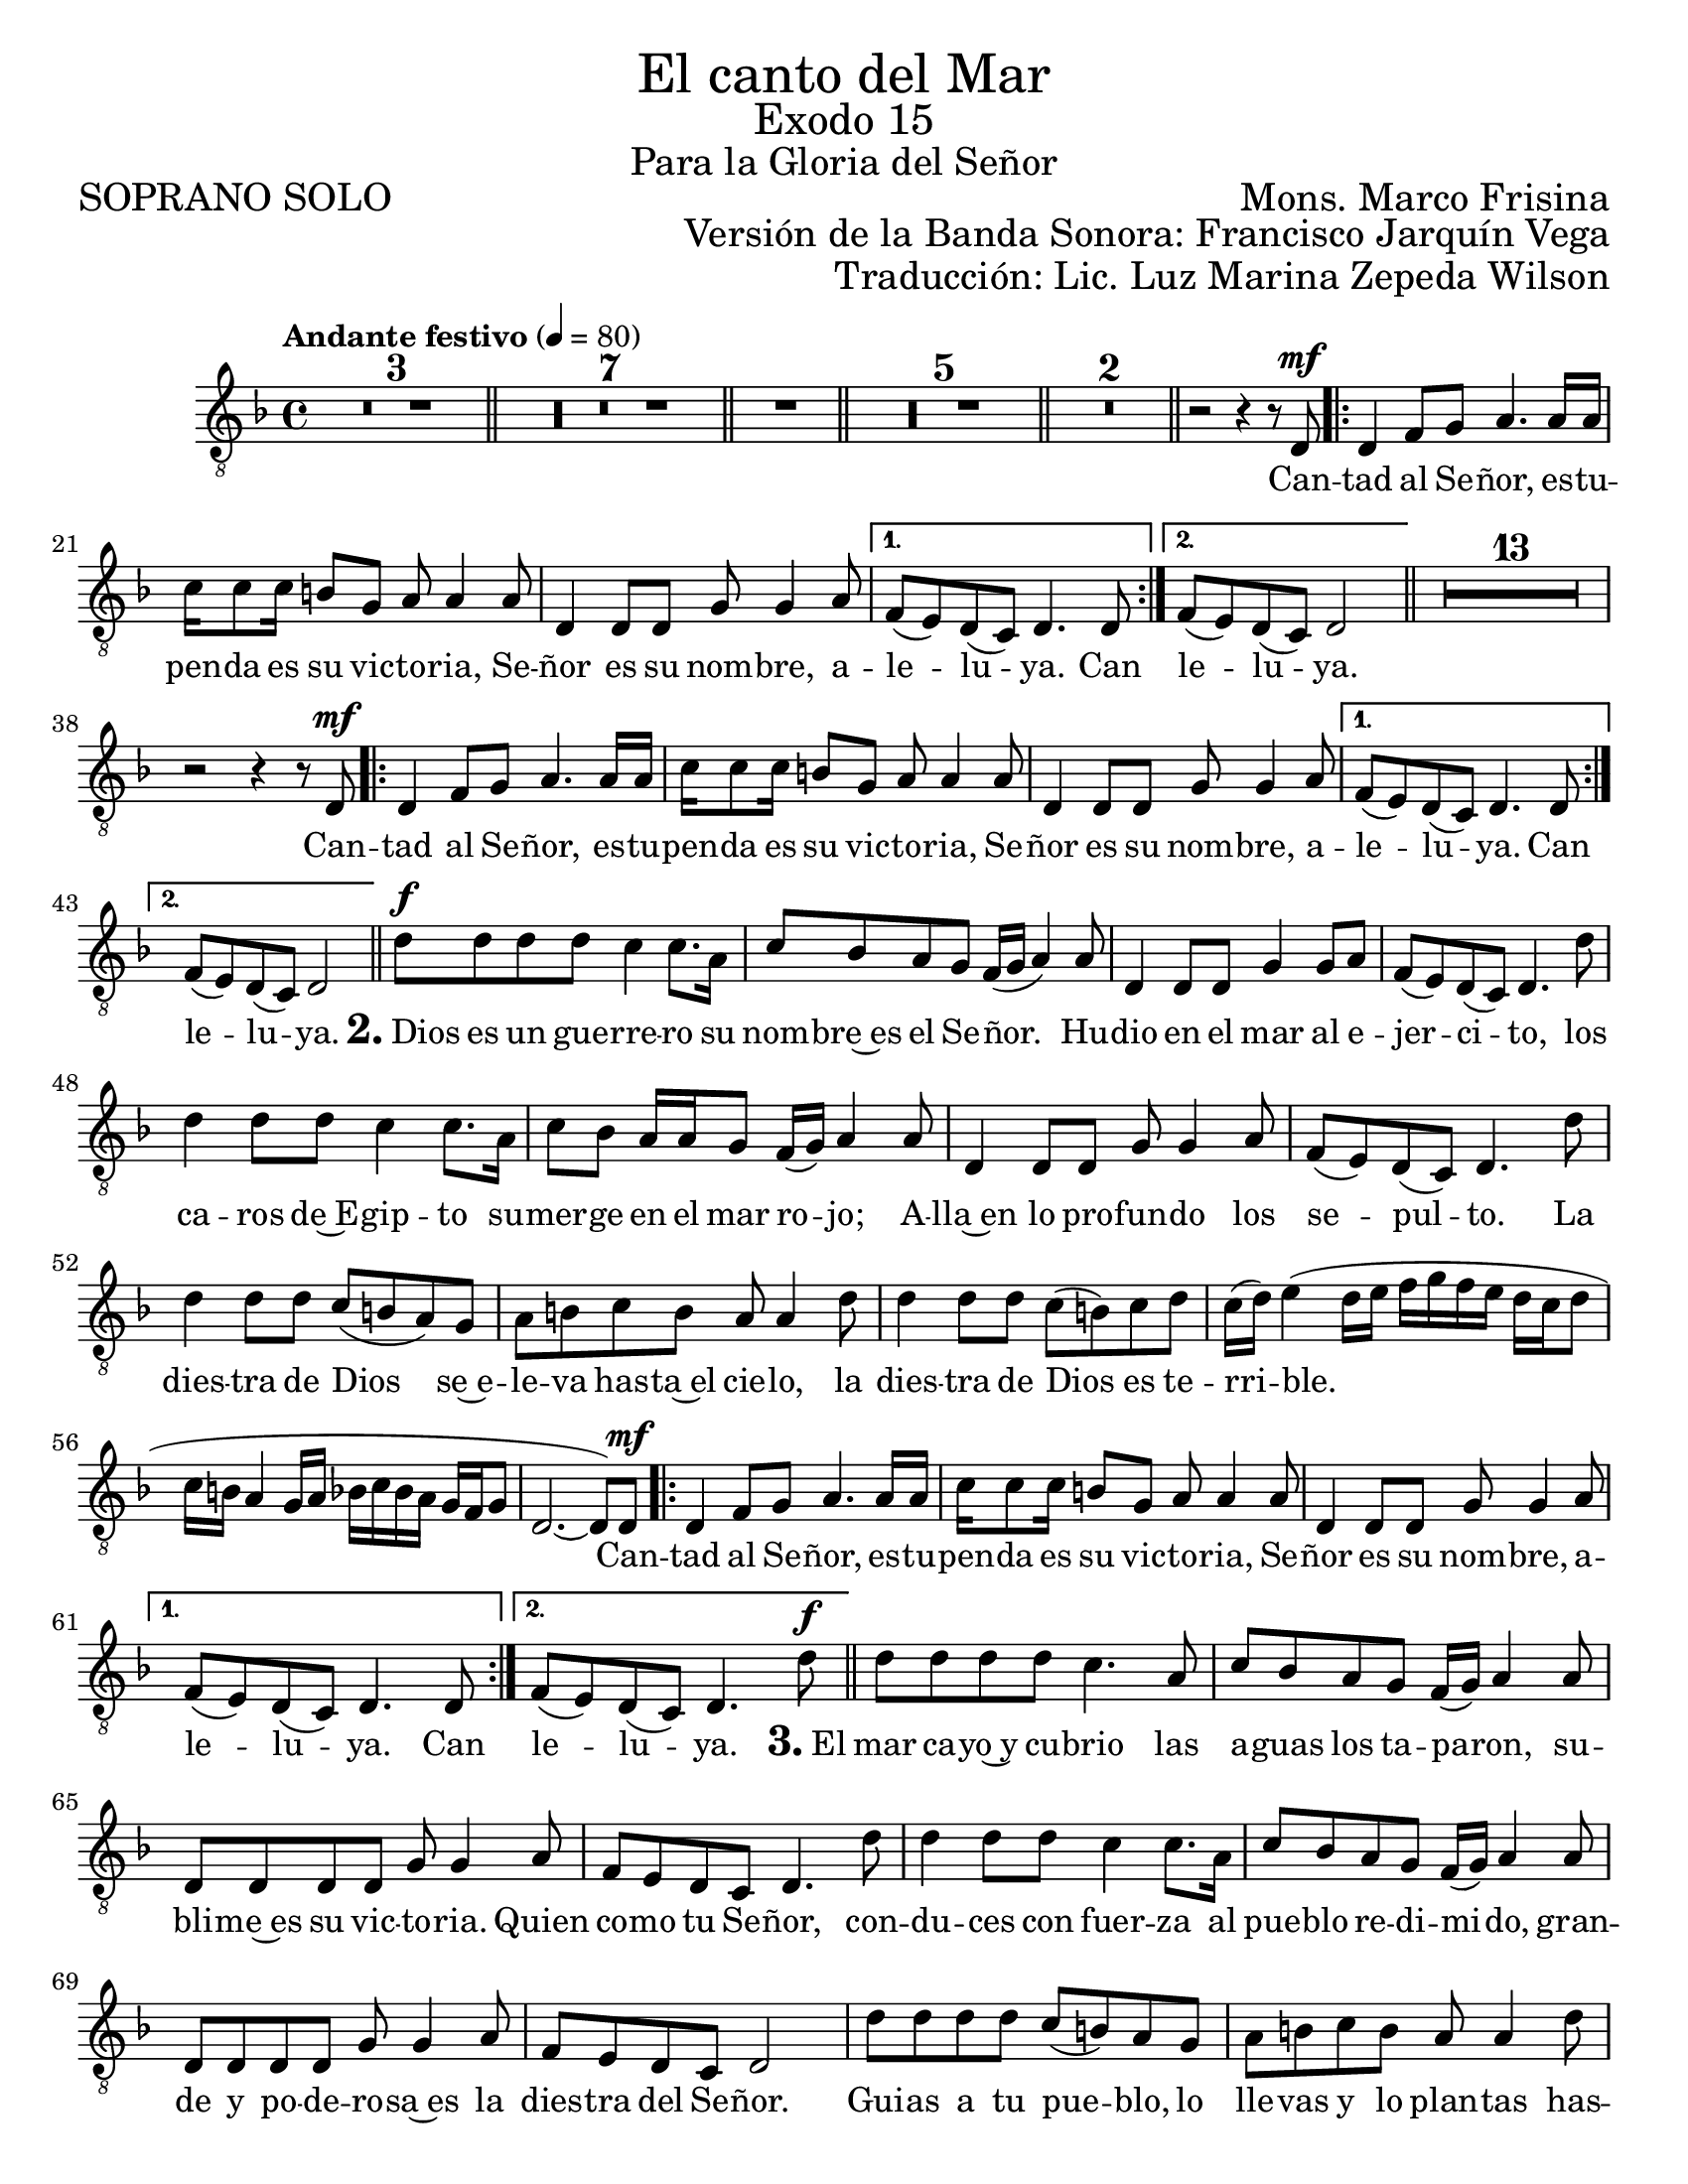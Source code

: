 %  El canto del mar - Tenor Solo
%  by serach.sam@

\language "espanol"
\version "2.23.2"

%#(set-global-staff-size 21)

\markup { \fill-line { \center-column { \fontsize #5 "El canto del Mar" \fontsize #3 "Exodo 15" \fontsize #2 "Para la Gloria del Señor" } } }
\markup { \fill-line { \fontsize #2 "SOPRANO SOLO" \fontsize #2 "Mons. Marco Frisina"  } }
\markup { \fill-line { "" \right-column { \fontsize #2 "Versión de la Banda Sonora: Francisco Jarquín Vega" } } }
\markup { \fill-line { "" \right-column { \fontsize #2 "Traducción: Lic. Luz Marina Zepeda Wilson" } } }
\header {
  tagline = ##f
  breakbefore = ##t
}

% --- Global
global = {
  \tempo "Andante festivo" 4=80
  \key re \minor
  \time 4/4

  s1*3
  \bar "||"
  s1*7
  \bar "||"
  s1
  \bar "||"
  s1*5
  \bar "||"
  s1*2
  \bar "||"
  s1
  \repeat volta 2 { s1*3 }
  \alternative { { s1 } { s1 } }
  \bar "||"
  s1*14
  \repeat volta 2 { s1*3 }
  \alternative { { s1 } { s1 } }
  \bar "||"
  s1*14
  \repeat volta 2 { s1*3 }
  \alternative { { s1 } { s1 } }
  \bar "||"
  s1*14
  \repeat volta 2 { s1*3 }
  \alternative { { s1 } { s1 } }
  \bar "||"
  s1*1
  \bar "|."
}

% --- Musica
tenor = \relative do {
  \compressEmptyMeasures
  \dynamicUp
  \clef	"G_8"

  R1*18 | %18
  r2 r4 r8 re\mf | %19
  re4 fa8 sol la4. la16 la |
  do16 do8 do16 si8 sol la la4 la8 |
  re,4 re8 re sol sol4 la8	|
  fa8( mi) re( do) re4. re8 | %23
  fa8( mi) re( do) re2 | %24
  R1*13 |
  r2 r4 r8 re\mf |
  re4 fa8 sol la4. la16 la |
  do16 do8 do16 si8 sol la la4 la8 |
  re,4 re8 re sol sol4 la8	|
  fa8( mi) re( do) re4. re8 | %23
  fa8( mi) re( do) re2 | %24
  re'8\f re re8 re do4 do8. la16 |
  do8 sib la sol fa16( sol la4) la8 |
  re,4 re8 re sol4 sol8 la |
  fa8( mi) re( do) re4. re'8 |
  re4 re8 re do4 do8. la16 |
  do8 sib la16 la sol8 fa16( sol) la4 la8 |
  re,4 re8 re sol sol4 la8 |
  fa8( mi) re( do) re4. re'8 |
  re4 re8 re do( si la) sol |
  la8 si do si la la4 re8 |
  re4 re8 re do( si) do re |
  do16( re) mi4( re16 mi fa sol fa mi re do re8 |
  do16 si la4 sol16 la sib do sib la sol fa sol8 |
  re2.~ re8) re8\mf | %38
  re4 fa8 sol la4. la16 la |
  do16 do8 do16 si8 sol la la4 la8 |
  re,4 re8 re sol sol4 la8	|
  fa8( mi) re( do) re4. re8 | %23
  fa8( mi) re( do) re4. re'8\f | %24
  re8 re re re do4. la8 | %62
  do8 sib la sol fa16( sol) la4 la8 |
  re,8 re re re sol8 sol4 la8 |
  fa8 mi re do re4. re'8 |
  re4 re8 re do4 do8. la16 |
  do8 sib la sol fa16( sol) la4 la8 |
  re,8 re re re sol sol4 la8 |
  fa8 mi re do re2 |
  re'8 re re re do( si) la sol |
  la8 si do si la la4 re8 |
  re8 re re re do si do re |
  do16( re mi4 re16 mi fa sol fa mi re do re8 |
  do16 si la4 sol16 la sib do sib la sol fa sol8) |
  re2.~ re8 re\mf | %76
  re4 fa8 sol la4. la16 la |
  do16 do8 do16 si8 sol la la4 la8 |
  re,4 re8 re sol sol4 la8	|
  fa8( mi) re( do) re4. re8 | %23
  fa8( mi) re( do) re2~ | %24
  re2~ re8 r8 r4 | %82
}

% --- Letra
letra = \lyricmode {
  Can -- tad al Se -- ñor, es -- tu -- pen -- da es su vic -- to -- ria, Se -- ñor es su nom -- bre, a -- le -- lu -- ya.  Can le -- lu -- ya.
  
  Can -- tad al Se -- ñor, es -- tu -- pen -- da es su vic -- to -- ria, Se -- ñor es su nom -- bre, a -- le -- lu -- ya. Can le -- lu -- ya.
  
  \markup{\fontsize #2 \bold "2." "Dios"} es un gue -- rre -- ro su nom -- bre~es el Se -- ñor. Hu -- dio en el mar al e -- jer -- ci -- to,
  los ca -- ros de~E -- gip -- to su -- mer -- ge en el mar ro -- jo; A -- lla~en lo pro -- fun -- do los se -- pul -- to.
  La dies -- tra de Dios se~e -- le -- va has -- ta~el cie -- lo, la dies -- tra de Dios es te -- rri -- ble.
  
  Can -- tad al Se -- ñor, es -- tu -- pen -- da es su vic -- to -- ria, Se -- ñor es su nom -- bre, a -- le -- lu -- ya. Can le -- lu -- ya.

  \markup{\fontsize #2 \bold "3." "El"} mar ca -- yo~y cu -- brio las a -- guas los ta -- pa -- ron,
  su -- bli -- me~es su vic -- to -- ria.
  Quien co -- mo tu Se -- ñor,
  con -- du -- ces con fuer -- za al pue -- blo re -- di -- mi -- do,
  gran -- de y po -- de -- ro -- sa~es la dies -- tra del Se -- ñor.
  Gui -- as a tu pue -- blo,
  lo lle -- vas y lo plan -- tas
  has -- ta tu mon -- te san -- to tu mo -- ra -- da.

  Can -- tad al Se -- ñor, es -- tu -- pen -- da es su vic -- to -- ria, Se -- ñor es su nom -- bre, a -- le -- lu -- ya. Can le -- lu -- ya.
}

\score {
  <<
    \new Staff { <<
      \set Staff.midiInstrument = #"choir aahs"
      \new Voice = "tenor" { << \global \tenor >> }
      \new Lyrics \lyricsto "tenor" { \letra }
    >> }
  >>
  \layout {}
}

\paper {
  #(set-paper-size "letter")
}